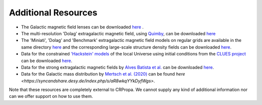Additional Resources
--------------------

-  The Galactic magnetic field lenses can be downloaded
   `here <https://syncandshare.desy.de/index.php/s/ReEXpW7Lngbn2j3>`__ .
-  The multi-resolution 'Dolag' extragalactic magnetic field, using
   `Quimby <https://github.com/CRPropa/Quimby>`__, can be
   downloaded
   `here <https://syncandshare.desy.de/index.php/s/StYK4jqcXMtgbZG>`__
-  The 'Miniati', 'Dolag' and 'Benchmark' extragalactic magnetic field
   models on regular grids are available in the same directory
   `here <https://syncandshare.desy.de/index.php/s/StYK4jqcXMtgbZG>`__ and the
   corresponding large-scale structure density fields can be downloaded
   `here <https://syncandshare.desy.de/index.php/s/7a948NZT98fP77Q>`__.
-  Data for the constrained `'Hackstein'
   models <https://arxiv.org/abs/1710.01353>`__ of the local Universe
   using initial conditions from the `CLUES
   project <https://arxiv.org/abs/1510.04900>`__ can be downloaded
   `here <https://syncandshare.desy.de/index.php/s/6HbWrBZeQtQ5t4c>`__.
-  Data for the strong extragalactic magnetic fields by `Alves Batista  et al. 
   <https://arxiv.org/abs/1704.05869>`__ can be downloaded
   `here <https://syncandshare.desy.de/index.php/s/Fo5xceXtwtk5Exo>`__.
-  Data for the Galactic mass distribution by `Mertsch et al. (2020) <https://arxiv.org/abs/2012.15770>`__ can be found 
   `here <https://syncandshare.desy.de/index.php/s/aR8wkqYYkDyfWgs>`. 


Note that these resources are completely external to CRPropa. We cannot supply any kind of additional information nor can we offer support on how to use them.
